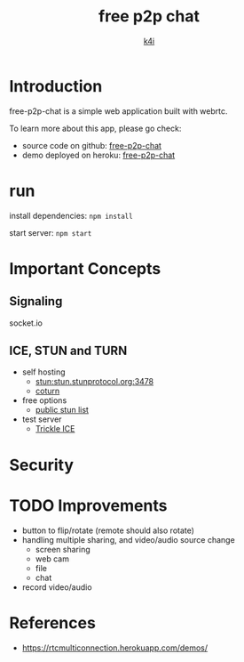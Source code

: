 #+TITLE: free p2p chat
#+AUTHOR: [[https://k4i.top/][k4i]]

* Introduction

free-p2p-chat is a simple web application built with webrtc.

To learn more about this app, please go check:

+ source code on github: [[https://github.com/sky-bro/free-p2p-chat][free-p2p-chat]]
+ demo deployed on heroku: [[https://github.com/sky-bro/free-p2p-chat][free-p2p-chat]]

* run

install dependencies: ~npm install~

start server: ~npm start~

* Important Concepts

** Signaling

socket.io

** ICE, STUN and TURN

+ self hosting
  + stun:stun.stunprotocol.org:3478
  + [[https://github.com/coturn/coturn][coturn]]
+ free options
  + [[https://gist.github.com/mondain/b0ec1cf5f60ae726202e][public stun list]]
+ test server
  + [[https://webrtc.github.io/samples/src/content/peerconnection/trickle-ice/][Trickle ICE]]

* Security

* TODO Improvements

+ button to flip/rotate (remote should also rotate)
+ handling multiple sharing, and video/audio source change
  + screen sharing
  + web cam
  + file
  + chat
+ record video/audio

* References

+ https://rtcmulticonnection.herokuapp.com/demos/
